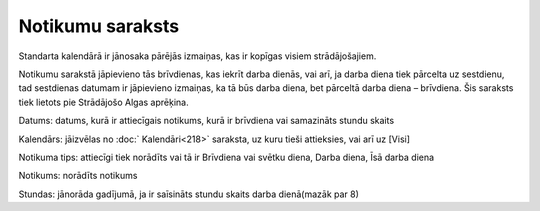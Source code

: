 .. 217 Notikumu saraksts********************* 
Standarta kalendārā ir jānosaka pārējās izmaiņas, kas ir kopīgas
visiem strādājošajiem.

Notikumu sarakstā jāpievieno tās brīvdienas, kas iekrīt darba dienās,
vai arī, ja darba diena tiek pārcelta uz sestdienu, tad sestdienas
datumam ir jāpievieno izmaiņas, ka tā būs darba diena, bet pārceltā
darba diena – brīvdiena. Šis saraksts tiek lietots pie Strādājošo
Algas aprēķina.



|images_ozols/26399.png|



Datums: datums, kurā ir attiecīgais notikums, kurā ir brīvdiena vai
samazināts stundu skaits

Kalendārs: jāizvēlas no :doc:` Kalendāri<218>` saraksta, uz kuru tieši
attieksies, vai arī uz [Visi]

Notikuma tips: attiecīgi tiek norādīts vai tā ir Brīvdiena vai svētku
diena, Darba diena, Īsā darba diena

Notikums: norādīts notikums

Stundas: jānorāda gadījumā, ja ir saīsināts stundu skaits darba
dienā(mazāk par 8)

.. |images_ozols/26399.png| image:: images_ozols/26399.png
       :scale: 100%

 